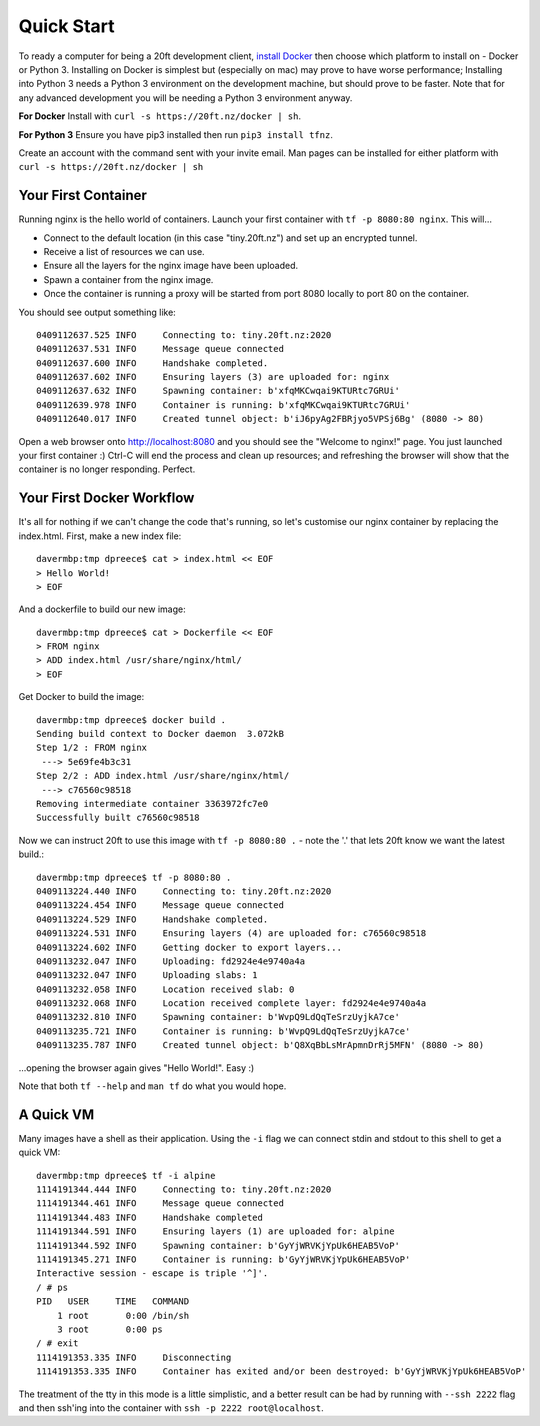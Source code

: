 ===========
Quick Start
===========

To ready a computer for being a 20ft development client, `install Docker <https://store.docker.com/search?type=edition&offering=community>`_ then choose which platform to install on - Docker or Python 3. Installing on Docker is simplest but (especially on mac) may prove to have worse performance; Installing into Python 3 needs a Python 3 environment on the development machine, but should prove to be faster. Note that for any advanced development you will be needing a Python 3 environment anyway.

**For Docker** Install with ``curl -s https://20ft.nz/docker | sh``.

**For Python 3** Ensure you have pip3 installed then run ``pip3 install tfnz``.

Create an account with the command sent with your invite email. Man pages can be installed for either platform with ``curl -s https://20ft.nz/docker | sh``


Your First Container
====================

Running nginx is the hello world of containers. Launch your first container with ``tf -p 8080:80 nginx``. This will...

* Connect to the default location (in this case "tiny.20ft.nz") and set up an encrypted tunnel.
* Receive a list of resources we can use.
* Ensure all the layers for the nginx image have been uploaded.
* Spawn a container from the nginx image.
* Once the container is running a proxy will be started from port 8080 locally to port 80 on the container.

You should see output something like::

    0409112637.525 INFO     Connecting to: tiny.20ft.nz:2020
    0409112637.531 INFO     Message queue connected
    0409112637.600 INFO     Handshake completed.
    0409112637.602 INFO     Ensuring layers (3) are uploaded for: nginx
    0409112637.632 INFO     Spawning container: b'xfqMKCwqai9KTURtc7GRUi'
    0409112639.978 INFO     Container is running: b'xfqMKCwqai9KTURtc7GRUi'
    0409112640.017 INFO     Created tunnel object: b'iJ6pyAg2FBRjyo5VPSj6Bg' (8080 -> 80)

Open a web browser onto `http://localhost:8080 <http://localhost:8080>`_ and you should see the "Welcome to nginx!" page. You just launched your first container :) Ctrl-C will end the process and clean up resources; and refreshing the browser will show that the container is no longer responding. Perfect.


Your First Docker Workflow
==========================

It's all for nothing if we can't change the code that's running, so let's customise our nginx container by replacing the index.html. First, make a new index file::

    davermbp:tmp dpreece$ cat > index.html << EOF
    > Hello World!
    > EOF

And a dockerfile to build our new image::

    davermbp:tmp dpreece$ cat > Dockerfile << EOF
    > FROM nginx
    > ADD index.html /usr/share/nginx/html/
    > EOF

Get Docker to build the image::

    davermbp:tmp dpreece$ docker build .
    Sending build context to Docker daemon  3.072kB
    Step 1/2 : FROM nginx
     ---> 5e69fe4b3c31
    Step 2/2 : ADD index.html /usr/share/nginx/html/
     ---> c76560c98518
    Removing intermediate container 3363972fc7e0
    Successfully built c76560c98518

Now we can instruct 20ft to use this image with ``tf -p 8080:80 .`` - note the '.' that lets 20ft know we want the latest build.::

    davermbp:tmp dpreece$ tf -p 8080:80 .
    0409113224.440 INFO     Connecting to: tiny.20ft.nz:2020
    0409113224.454 INFO     Message queue connected
    0409113224.529 INFO     Handshake completed.
    0409113224.531 INFO     Ensuring layers (4) are uploaded for: c76560c98518
    0409113224.602 INFO     Getting docker to export layers...
    0409113232.047 INFO     Uploading: fd2924e4e9740a4a
    0409113232.047 INFO     Uploading slabs: 1
    0409113232.058 INFO     Location received slab: 0
    0409113232.068 INFO     Location received complete layer: fd2924e4e9740a4a
    0409113232.810 INFO     Spawning container: b'WvpQ9LdQqTeSrzUyjkA7ce'
    0409113235.721 INFO     Container is running: b'WvpQ9LdQqTeSrzUyjkA7ce'
    0409113235.787 INFO     Created tunnel object: b'Q8XqBbLsMrApmnDrRj5MFN' (8080 -> 80)

...opening the browser again gives "Hello World!". Easy :)

Note that both ``tf --help`` and ``man tf`` do what you would hope.

A Quick VM
==========

Many images have a shell as their application. Using the ``-i`` flag we can connect stdin and stdout to this shell to get a quick VM::

    davermbp:tmp dpreece$ tf -i alpine
    1114191344.444 INFO     Connecting to: tiny.20ft.nz:2020
    1114191344.461 INFO     Message queue connected
    1114191344.483 INFO     Handshake completed
    1114191344.591 INFO     Ensuring layers (1) are uploaded for: alpine
    1114191344.592 INFO     Spawning container: b'GyYjWRVKjYpUk6HEAB5VoP'
    1114191345.271 INFO     Container is running: b'GyYjWRVKjYpUk6HEAB5VoP'
    Interactive session - escape is triple '^]'.
    / # ps
    PID   USER     TIME   COMMAND
        1 root       0:00 /bin/sh
        3 root       0:00 ps
    / # exit
    1114191353.335 INFO     Disconnecting
    1114191353.335 INFO     Container has exited and/or been destroyed: b'GyYjWRVKjYpUk6HEAB5VoP'

The treatment of the tty in this mode is a little simplistic, and a better result can be had by running with ``--ssh 2222`` flag and then ssh'ing into the container with ``ssh -p 2222 root@localhost``.